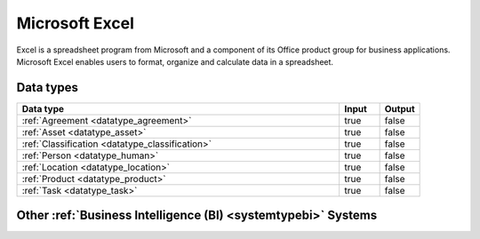 .. _system_excel:

.. rst-class:: center-title

===============
Microsoft Excel
===============
Excel is a spreadsheet program from Microsoft and a component of its Office product group for business applications. Microsoft Excel enables users to format, organize and calculate data in a spreadsheet.

Data types
^^^^^^^^^^

.. list-table::
   :header-rows: 1
   :widths: 80, 10,10

   * - Data type
     - Input
     - Output

   * - :ref:`Agreement <datatype_agreement>`
     - true
     - false

   * - :ref:`Asset <datatype_asset>`
     - true
     - false

   * - :ref:`Classification <datatype_classification>`
     - true
     - false

   * - :ref:`Person <datatype_human>`
     - true
     - false

   * - :ref:`Location <datatype_location>`
     - true
     - false

   * - :ref:`Product <datatype_product>`
     - true
     - false

   * - :ref:`Task <datatype_task>`
     - true
     - false

Other :ref:`Business Intelligence (BI) <systemtypebi>` Systems
^^^^^^^^^^^^^^^^^^^^^^^^^^^^^^^^^^^^^^^^

.. panels::
    :body: text-left
    :container: container-lg pb-3
    :column: col-lg-4 col-md-4 col-sm-6 col-xs-12 p-2 custom-card

    **Apache Druid**

    Druid is a database for modern analycics applications that powers real-time analytic workloads for event-driven data.
    .. link-button:: system/druid
        :type: ref
        :text: Read more
        :classes: read-more
    ---
    **Microsoft Power BI**

    Data visualization software developed by Microsoft with a main focus on business insights, visualizing data to reduce costs and gain valuable insight.
    .. link-button:: system/power-bi
        :type: ref
        :text: Read more
        :classes: read-more
    ---
    **Qlik**

    SaaS platform with cloud-agnostic and hybrid deployment.
    .. link-button:: system/qlik
        :type: ref
        :text: Read more
        :classes: read-more
    ---